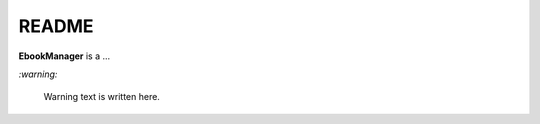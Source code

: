 ======
README
======
.. raw:: html

   <p align="center"><img src="https://raw.githubusercontent.com/raul23/EbookManager/master/docs/_static/images/EbookManager_logo.png"></p>

.. image:: https://readthedocs.org/projects/ebookmanager/badge/?version=latest
   :target: https://ebookmanager.readthedocs.io/en/latest/?badge=latest
   :alt: Documentation Status

.. image:: https://travis-ci.org/raul23/EbookManager.svg?branch=master
   :target: https://travis-ci.org/raul23/EbookManager
   :alt: Build Status

**EbookManager** is a ...

`:warning:`

   Warning text is written here.
